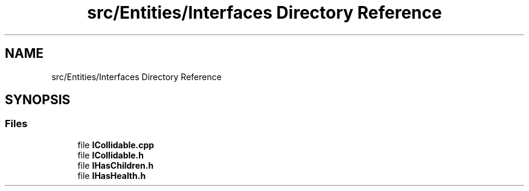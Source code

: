 .TH "src/Entities/Interfaces Directory Reference" 3 "Version v0.1" "Aero Fighters" \" -*- nroff -*-
.ad l
.nh
.SH NAME
src/Entities/Interfaces Directory Reference
.SH SYNOPSIS
.br
.PP
.SS "Files"

.in +1c
.ti -1c
.RI "file \fBICollidable\&.cpp\fP"
.br
.ti -1c
.RI "file \fBICollidable\&.h\fP"
.br
.ti -1c
.RI "file \fBIHasChildren\&.h\fP"
.br
.ti -1c
.RI "file \fBIHasHealth\&.h\fP"
.br
.in -1c
